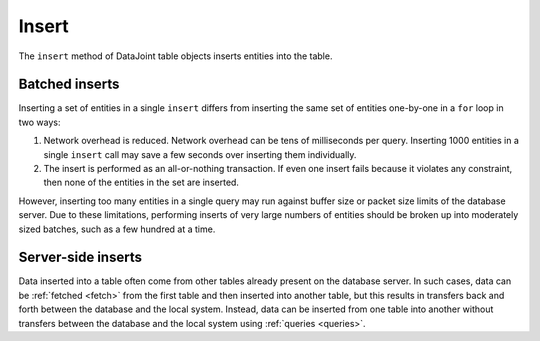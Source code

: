 .. progress: 8.0 10% Dimitri

.. _insert:

Insert
======

The ``insert`` method of DataJoint table objects inserts entities into the table.

.. include: 1-Insert_lang1.rst


Batched inserts
---------------
Inserting a set of entities in a single ``insert`` differs from inserting the same set of entities one-by-one in a ``for`` loop in two ways:

1. Network overhead is reduced.
   Network overhead can be tens of milliseconds per query.
   Inserting 1000 entities in a single ``insert`` call may save a few seconds over inserting them individually.
2. The insert is performed as an all-or-nothing transaction.
   If even one insert fails because it violates any constraint, then none of the entities in the set are inserted.

However, inserting too many entities in a single query may run against buffer size or packet size limits of the database server.
Due to these limitations, performing inserts of very large numbers of entities should be broken up into moderately sized batches, such as a few hundred at a time.

.. |python| image:: ../_static/img/python-tiny.png
.. |matlab| image:: ../_static/img/matlab-tiny.png

Server-side inserts
-------------------

Data inserted into a table often come from other tables already present on the database server.
In such cases, data can be :ref:`fetched <fetch>` from the first table and then inserted into another table, but this results in transfers back and forth between the database and the local system.
Instead, data can be inserted from one table into another without transfers between the database and the local system using :ref:`queries <queries>`.
